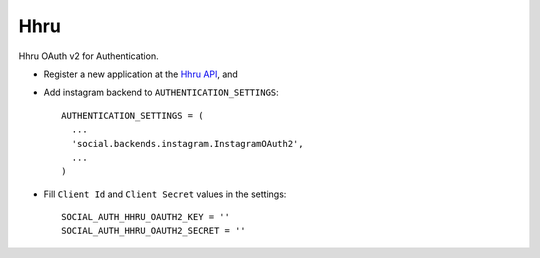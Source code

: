 Hhru
====

Hhru OAuth v2 for Authentication.

- Register a new application at the `Hhru API`_, and

- Add instagram backend to ``AUTHENTICATION_SETTINGS``::

      AUTHENTICATION_SETTINGS = (
        ...
        'social.backends.instagram.InstagramOAuth2',
        ...
      )


- Fill ``Client Id`` and ``Client Secret`` values in the settings::

      SOCIAL_AUTH_HHRU_OAUTH2_KEY = ''
      SOCIAL_AUTH_HHRU_OAUTH2_SECRET = ''


.. _Hhru API: https://dev.hh.ru/

